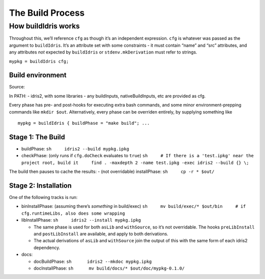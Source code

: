 The Build Process
=================

How buildIdris works
--------------------

Throughout this, we’ll reference ``cfg`` as though it’s an independent
expression. ``cfg`` is whatever was passed as the argument to
``buildIdris``. It’s an attribute set with some constraints - it must
contain “name” and “src” attributes, and any attributes *not* expected
by ``buildIdris`` or ``stdenv.mkDerivation`` must refer to strings.

``mypkg = buildIdris cfg;``

Build environment
~~~~~~~~~~~~~~~~~

Source:

In PATH: - idris2, with some libraries - any buildInputs,
nativeBuildInputs, etc are provided as cfg.

Every phase has pre- and post-hooks for executing extra bash commands,
and some minor environment-prepping commands like ``mkdir $out``.
Alternatively, every phase can be overriden entirely, by supplying
something like

::

   mypkg = buildIdris { buildPhase = "make build"; ...

Stage 1: The Build
~~~~~~~~~~~~~~~~~~

-  buildPhase: ``sh     idris2 --build mypkg.ipkg``
-  checkPhase: (only runs if ``cfg.doCheck`` evaluates to ``true``)
   ``sh     # If there is a 'test.ipkg' near the project root, build it     find . -maxdepth 2 -name test.ipkg -exec idris2 --build {} \;``

The build then pauses to cache the results: - (not overridable)
installPhase: ``sh     cp -r * $out/``

Stage 2: Installation
~~~~~~~~~~~~~~~~~~~~~

One of the following tracks is run:

-  binInstallPhase: (assuming there’s *something* in build/exec)
   ``sh     mv build/exec/* $out/bin     # if cfg.runtimeLibs, also does some wrapping``

-  libInstallPhase: ``sh     idris2 --install mypkg.ipkg``

   -  The same phase is used for both ``asLib`` and ``withSource``, so
      it’s not overridable. The hooks ``preLibInstall`` and
      ``postLibInstall`` are available, and apply to both derivations.
   -  The actual derivations of ``asLib`` and ``withSource`` join the
      output of this with the same form of each idris2 dependency.

-  docs:

   -  docBuildPhase: ``sh      idris2 --mkdoc mypkg.ipkg``

   -  docInstallPhase: ``sh      mv build/docs/* $out/doc/mypkg-0.1.0/``

